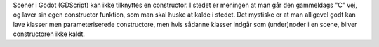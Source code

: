 

Scener i Godot (GDScript) kan ikke tilknyttes en constructor.
I stedet er meningen at man går den gammeldags "C" vej,
og laver sin egen constructor funktion,
som man skal huske at kalde i stedet.
Det mystiske er at man alligevel godt kan lave klasser men parameteriserede constructore,
men hvis sådanne klasser indgår som (under)noder i en scene, bliver constructoren ikke kaldt.
